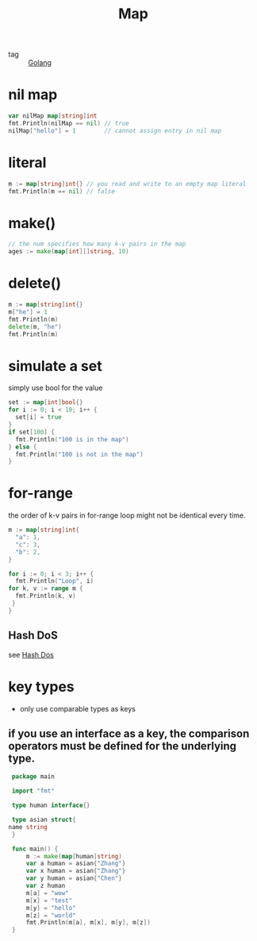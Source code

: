 :PROPERTIES:
:ID:       c5fd5df4-eea8-442c-9c6c-e51fc84b7dfe
:END:
#+title: Map
#+filetags: :Golang:

- tag :: [[id:5b9263ba-57ab-487c-bde1-970cda17283c][Golang]]

* nil map

#+begin_src go
var nilMap map[string]int
fmt.Println(nilMap == nil) // true
nilMap["hello"] = 1        // cannot assign entry in nil map
#+end_src

* literal

#+begin_src go
m := map[string]int{} // you read and write to an empty map literal
fmt.Println(m == nil) // false
#+end_src

* make()

#+begin_src go
// the num specifies how many k-v pairs in the map
ages := make(map[int][]string, 10) 
#+end_src

* delete()

#+begin_src go
 m := map[string]int{}
 m["he"] = 1
 fmt.Println(m)
 delete(m, "he")
 fmt.Println(m)
#+end_src

* simulate a set 

simply use bool for the value

#+begin_src go
 set := map[int]bool{}
 for i := 0; i < 10; i++ {
   set[i] = true
 }
 if set[100] {
   fmt.Println("100 is in the map")
 } else {
   fmt.Println("100 is not in the map")
 }
#+end_src

* for-range 

the order of k-v pairs in for-range loop might not be identical every time.

#+begin_src go
 m := map[string]int{
   "a": 1,
   "c": 3,
   "b": 2,
 }
 
 for i := 0; i < 3; i++ {
   fmt.Println("Loop", i)
 for k, v := range m {
   fmt.Println(k, v)
  }
 }
#+end_src

** Hash DoS
   see [[id:7a2fa143-8bb6-4759-9722-66eb9276cc23][Hash Dos]]

* key types

  - only use comparable types as keys

** if you use an interface as a key, the comparison operators must be defined for the underlying type.

   #+begin_src go
     package main

     import "fmt"

     type human interface{}

     type asian struct{
	name string
     }

     func main() {
	     m := make(map[human]string)
	     var a human = asian{"Zhang"}
	     var x human = asian{"Zhang"}
	     var y human = asian{"Chen"}
	     var z human
	     m[a] = "wow"
	     m[x] = "test"
	     m[y] = "hello"
	     m[z] = "world"
	     fmt.Println(m[a], m[x], m[y], m[z])
     }
   #+end_src
   


